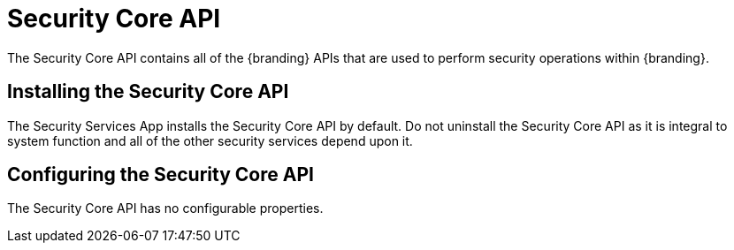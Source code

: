 :title: Security Core API
:type: subSecurityFramework
:status: published
:parent: Security Core
:order: 00
:summary: Security Core API.

= Security Core API

The Security Core API contains all of the {branding} APIs that are used to perform security operations within {branding}.

== Installing the Security Core API

The Security Services App installs the Security Core API by default.
Do not uninstall the Security Core API as it is integral to system function and all of the other security services depend upon it.

== Configuring the Security Core API

The Security Core API has no configurable properties.

